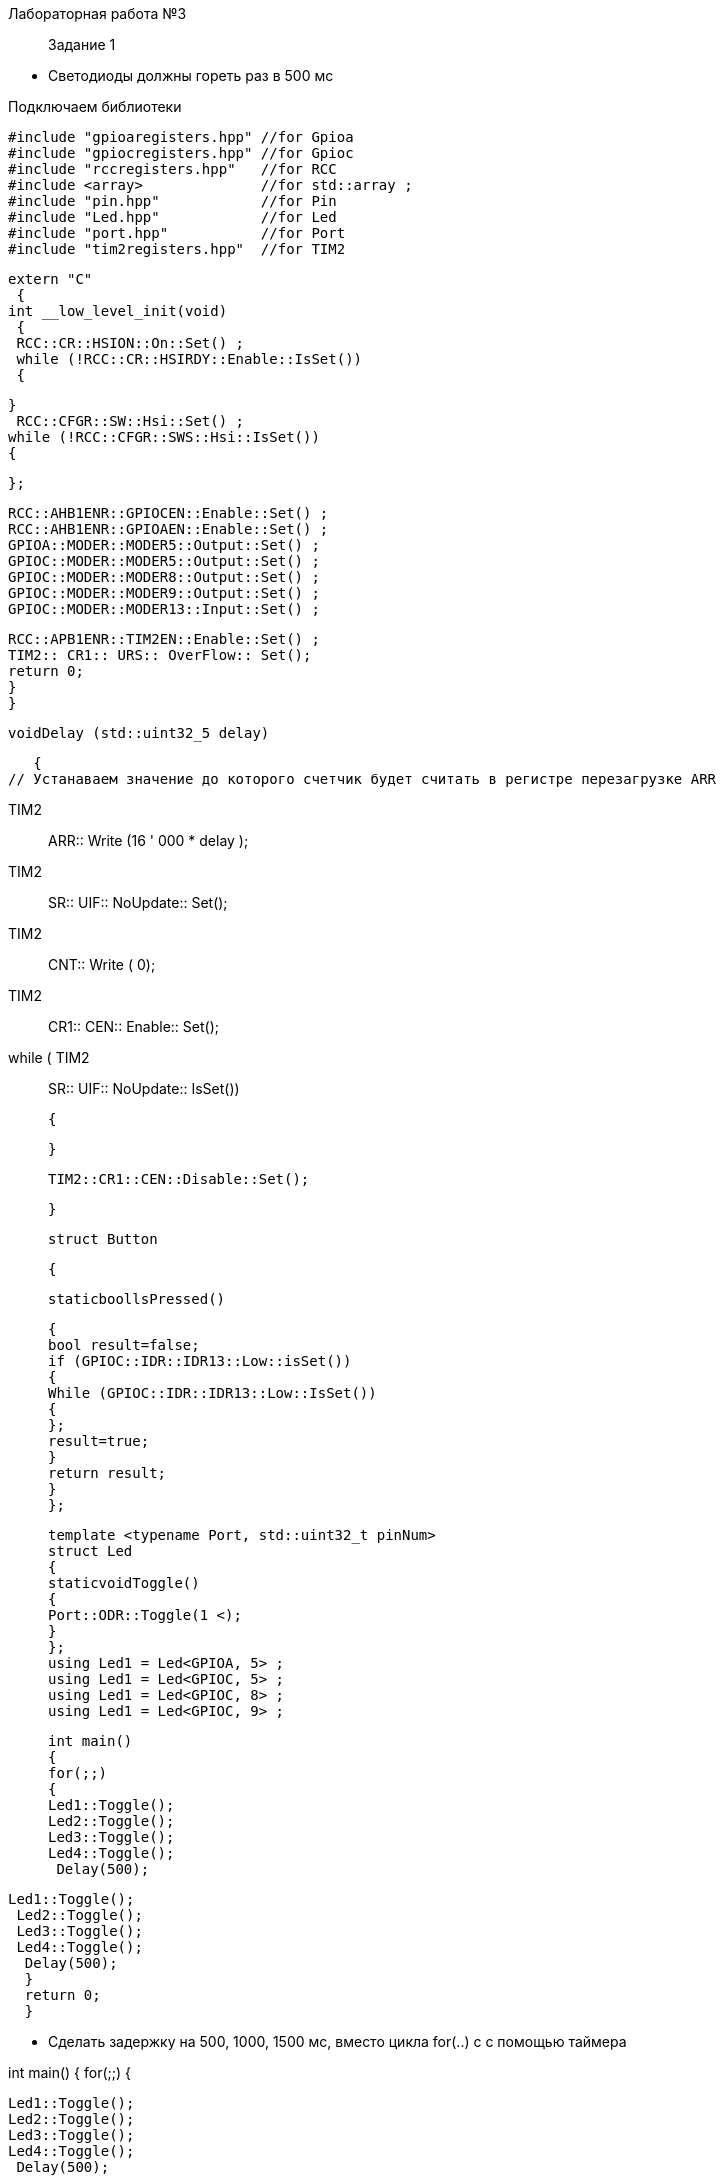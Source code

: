 Лабораторная работа №3 
[quote]


Задание 1 

* Светодиоды должны гореть раз в 500 мс​

Подключаем библиотеки 
   
    #include "gpioaregisters.hpp" //for Gpioa
    #include "gpiocregisters.hpp" //for Gpioc
    #include "rccregisters.hpp"   //for RCC
    #include <array>              //for std::array ;
    #include "pin.hpp"            //for Pin
    #include "Led.hpp"            //for Led
    #include "port.hpp"           //for Port
    #include "tim2registers.hpp"  //for TIM2
    
    
//Подключаем таймер к источнику тактирования

 extern "C"
  {
 int __low_level_init(void)
  {
  RCC::CR::HSION::On::Set() ;
  while (!RCC::CR::HSIRDY::Enable::IsSet())
  {

  }
   RCC::CFGR::SW::Hsi::Set() ;
  while (!RCC::CFGR::SWS::Hsi::IsSet())
  {

  };
  
//Подключаем порты A и C
   RCC::AHB1ENR::GPIOCEN::Enable::Set() ;
   RCC::AHB1ENR::GPIOAEN::Enable::Set() ;
   GPIOA::MODER::MODER5::Output::Set() ;
   GPIOC::MODER::MODER5::Output::Set() ;
   GPIOC::MODER::MODER8::Output::Set() ;
   GPIOC::MODER::MODER9::Output::Set() ;
   GPIOC::MODER::MODER13::Input::Set() ;

// Подключаем таймер общего назаначения TIM2 (32битный)

    RCC::APB1ENR::TIM2EN::Enable::Set() ;
    TIM2:: CR1:: URS:: OverFlow:: Set();
    return 0;
    }
    }
    
   voidDelay (std::uint32_5 delay)
   
   {
// Устанаваем значение до которого счетчик будет считать в регистре перезагрузке ARR​

   TIM2:: ARR:: Write (16 ' 000 * delay );
  
// Скидываем флаг генерации по прерывания 

   TIM2:: SR:: UIF:: NoUpdate:: Set();  
   
// Устанавливаем начальное значение счетчика в 0 в регистре CNT
   TIM2:: CNT:: Write ( 0);
   
// Запускаем счетчик в регистре CR1

   TIM2:: CR1:: CEN:: Enable:: Set();
   
// Как только флаг установлен остановить счетчик, сбросить бит EN в регистре CR1, Сбросить флаг генерации прерывания UIF по событию в регистре SR

   while ( TIM2:: SR:: UIF:: NoUpdate:: IsSet())
   
   {
   
   }
  
    TIM2::CR1::CEN::Disable::Set();
  
  }
  
  struct Button
  
  {
  
  staticboollsPressed()
  
  {
  bool result=false;
  if (GPIOC::IDR::IDR13::Low::isSet())
  {
  While (GPIOC::IDR::IDR13::Low::IsSet())
  {
  };
  result=true;
  }
  return result;
  }
  };
  
  template <typename Port, std::uint32_t pinNum>
  struct Led
  {
  staticvoidToggle()
  {
  Port::ODR::Toggle(1 <);
  }
  };
  using Led1 = Led<GPIOA, 5> ;
  using Led1 = Led<GPIOC, 5> ;
  using Led1 = Led<GPIOC, 8> ;
  using Led1 = Led<GPIOC, 9> ;
  
  int main()
  {
  for(;;)
  {
  Led1::Toggle();
  Led2::Toggle();
  Led3::Toggle();
  Led4::Toggle();
   Delay(500);   
   
// 

 Led1::Toggle();
  Led2::Toggle();
  Led3::Toggle();
  Led4::Toggle();
   Delay(500);   
   }
   return 0;
   }
   
   
* Сделать задержку на 500, 1000, 1500 мс, вместо цикла for(..) c с помощью таймера​

int main()
  {
  for(;;)
  {
  
  Led1::Toggle();
  Led2::Toggle();
  Led3::Toggle();
  Led4::Toggle();
   Delay(500);   
   
  Led1::Toggle();
  Led2::Toggle();
  Led3::Toggle();
  Led4::Toggle();
   Delay(500);   

  Led1::Toggle();
  Led2::Toggle();
  Led3::Toggle();
  Led4::Toggle();
   Delay(1000);   
   
  Led1::Toggle();
  Led2::Toggle();
  Led3::Toggle();
  Led4::Toggle();
   Delay(1000);   

  Led1::Toggle();
  Led2::Toggle();
  Led3::Toggle();
  Led4::Toggle();
   Delay(1500);   
   
  Led1::Toggle();
  Led2::Toggle();
  Led3::Toggle();
  Led4::Toggle();
   Delay(1500);   
   }
   return 0;
   }



  